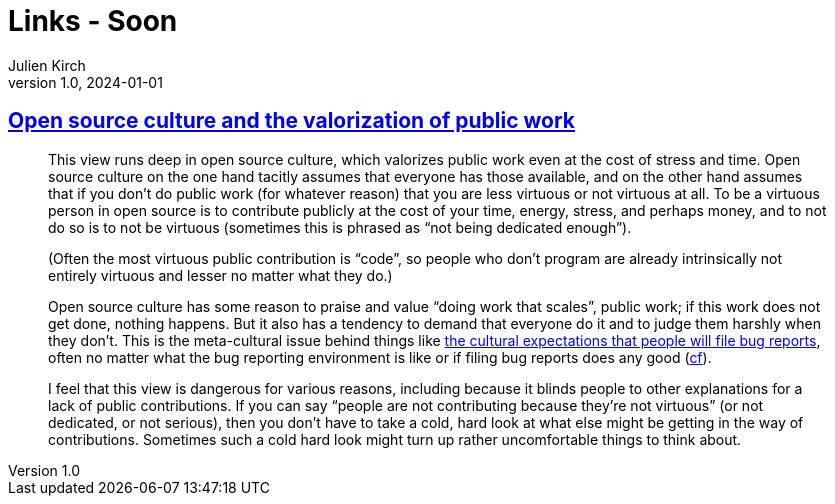 = Links - Soon
Julien Kirch
v1.0, 2024-01-01
:article_lang: en
:figure-caption!:
:article_description: 

== link:https://utcc.utoronto.ca/~cks/space/blog/tech/OpenSourceCultureAndPublicWork[Open source culture and the valorization of public work]

[quote]
____
This view runs deep in open source culture, which valorizes public work even at the cost of stress and time. Open source culture on the one hand tacitly assumes that everyone has those available, and on the other hand assumes that if you don't do public work (for whatever reason) that you are less virtuous or not virtuous at all. To be a virtuous person in open source is to contribute publicly at the cost of your time, energy, stress, and perhaps money, and to not do so is to not be virtuous (sometimes this is phrased as "`not being dedicated enough`").

(Often the most virtuous public contribution is "`code`", so people who don't program are already intrinsically not entirely virtuous and lesser no matter what they do.)

Open source culture has some reason to praise and value "`doing work that scales`", public work; if this work does not get done, nothing happens. But it also has a tendency to demand that everyone do it and to judge them harshly when they don't. This is the meta-cultural issue behind things like link:https://utcc.utoronto.ca/~cks/space/blog/tech/BugReportExperienceObligation[the cultural expectations that people will file bug reports], often no matter what the bug reporting environment is like or if filing bug reports does any good (link:https://utcc.utoronto.ca/~cks/space/blog/tech/BugReportBenefit[cf]).

I feel that this view is dangerous for various reasons, including because it blinds people to other explanations for a lack of public contributions. If you can say "`people are not contributing because they're not virtuous`" (or not dedicated, or not serious), then you don't have to take a cold, hard look at what else might be getting in the way of contributions. Sometimes such a cold hard look might turn up rather uncomfortable things to think about.
____

